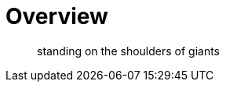 = Overview
:page-needs-improvement: content
:page-needs-content: This page is a placeholder. Add meaningful content.

[quote]
____
standing on the shoulders of giants
____